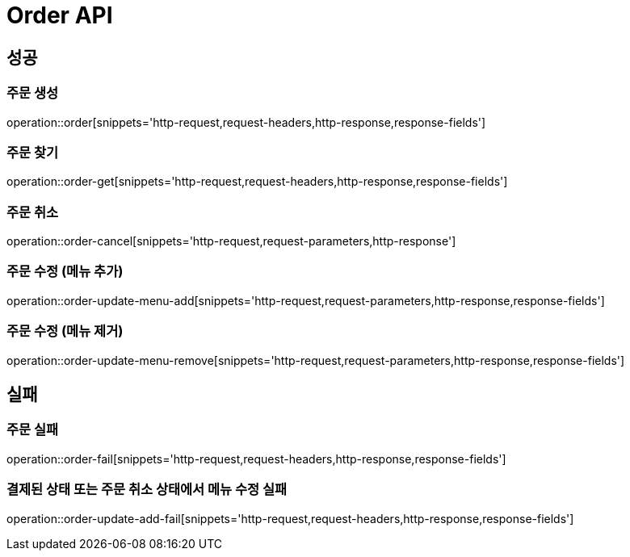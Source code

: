 [[Order-Api]]
= Order API

[[Success]]
== 성공

[[Order-create]]
=== 주문 생성
operation::order[snippets='http-request,request-headers,http-response,response-fields']

[[Order-get]]
=== 주문 찾기
operation::order-get[snippets='http-request,request-headers,http-response,response-fields']

[[Order-cancel]]
=== 주문 취소
operation::order-cancel[snippets='http-request,request-parameters,http-response']

[[Order-update-menu-add]]
=== 주문 수정 (메뉴 추가)
operation::order-update-menu-add[snippets='http-request,request-parameters,http-response,response-fields']

[[Order-update-menu-remove]]
=== 주문 수정 (메뉴 제거)
operation::order-update-menu-remove[snippets='http-request,request-parameters,http-response,response-fields']

[[Fail]]
== 실패

[[Order-fail]]
=== 주문 실패
operation::order-fail[snippets='http-request,request-headers,http-response,response-fields']

[[Order-menu-update-fail]]
=== 결제된 상태 또는 주문 취소 상태에서 메뉴 수정 실패
operation::order-update-add-fail[snippets='http-request,request-headers,http-response,response-fields']
